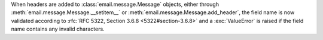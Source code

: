 When headers are added to :class:`email.message.Message` objects, either through
:meth:`email.message.Message.__setitem__` or :meth:`email.message.Message.add_header`,
the field name is now validated according to  :rfc:`RFC 5322, Section 3.6.8 <5322#section-3.6.8>`
and a :exc:`ValueError` is raised if the field name contains any invalid characters.
